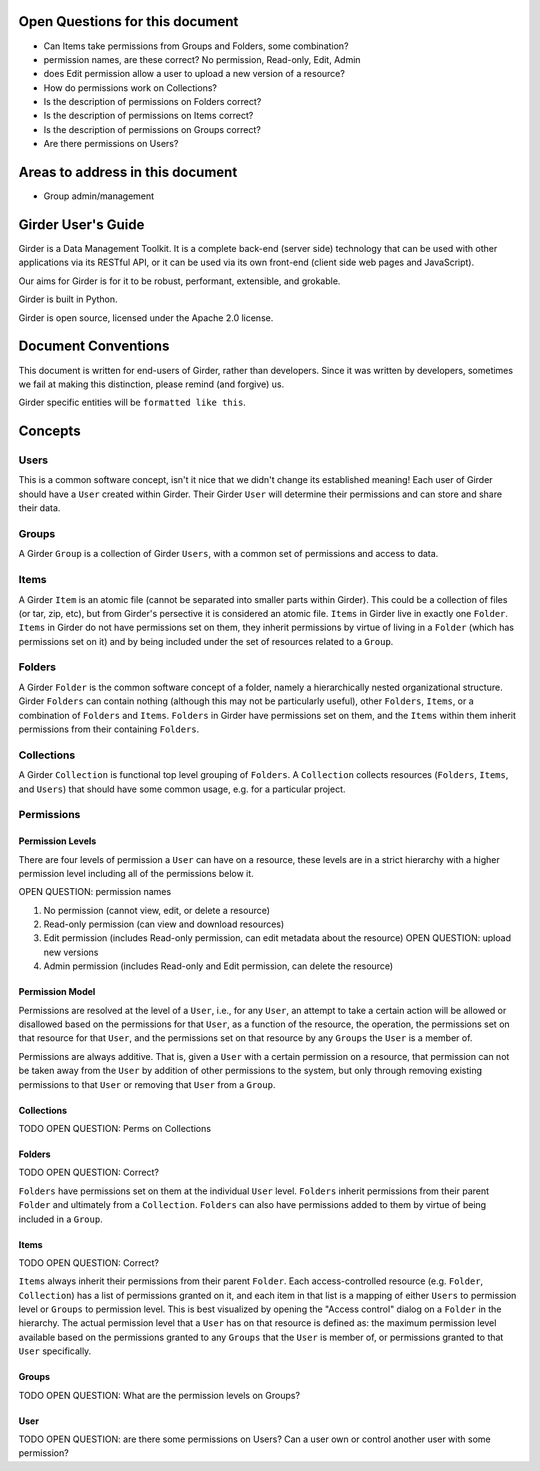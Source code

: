 Open Questions for this document
================================

* Can Items take permissions from Groups and Folders, some combination?
* permission names, are these correct? No permission, Read-only, Edit, Admin
* does Edit permission allow a user to upload a new version of a resource?
* How do permissions work on Collections?
* Is the description of permissions on Folders correct?
* Is the description of permissions on Items correct?
* Is the description of permissions on Groups correct?
* Are there permissions on Users?


Areas to address in this document
=================================

* Group admin/management



Girder User's Guide
===================

Girder is a Data Management Toolkit.  It is a complete back-end (server side) technology that can be used with other applications via its RESTful API, or it can be used via its own front-end (client side web pages and JavaScript).

Our aims for Girder is for it to be robust, performant, extensible, and grokable. 

Girder is built in Python.

Girder is open source, licensed under the Apache 2.0 license.

Document Conventions
====================

This document is written for end-users of Girder, rather than developers.  Since it was written by developers, sometimes we fail at making this distinction, please remind (and forgive) us.

Girder specific entities will be ``formatted like this``.

Concepts
========

Users
-----

This is a common software concept, isn't it nice that we didn't change its established meaning!  Each user of Girder should have a ``User`` created within Girder.  Their Girder ``User`` will determine their permissions and can store and share their data.

Groups
-----

A Girder ``Group`` is a collection of Girder ``Users``, with a common set of permissions and access to data.


Items
-----

A Girder ``Item`` is an atomic file (cannot be separated into smaller parts within Girder).  This could be a collection of files (or tar, zip, etc), but from Girder's persective it is considered an atomic file.  ``Items`` in Girder live in exactly one ``Folder``.  ``Items`` in Girder do not have permissions set on them, they inherit permissions by virtue of living in a ``Folder`` (which has permissions set on it) and by being included under the set of resources related to a ``Group``.

Folders
-------

A Girder ``Folder`` is the common software concept of a folder, namely a hierarchically nested organizational structure.  Girder ``Folders`` can contain nothing (although this may not be particularly useful), other ``Folders``, ``Items``, or a combination of ``Folders`` and ``Items``. ``Folders`` in Girder have permissions set on them, and the ``Items`` within them inherit permissions from their containing ``Folders``.

Collections
-----------

A Girder ``Collection`` is functional top level grouping of ``Folders``.  A ``Collection`` collects resources (``Folders``, ``Items``, and ``Users``) that should have some common usage, e.g. for a particular project.

Permissions
-----------

Permission Levels
^^^^^^^^^^^^^^^^^

There are four levels of permission a ``User`` can have on a resource, these levels are in a strict hierarchy with a higher permission level including all of the permissions below it.

OPEN QUESTION: permission names

1) No permission (cannot view, edit, or delete a resource)
2) Read-only permission (can view and download resources)
3) Edit permission (includes Read-only permission, can edit metadata about the resource) OPEN QUESTION: upload new versions
4) Admin permission (includes Read-only and Edit permission, can delete the resource)

Permission Model
^^^^^^^^^^^^^^^^^

Permissions are resolved at the level of a ``User``, i.e., for any ``User``, an attempt to take a certain action will be allowed or disallowed based on the permissions for that ``User``, as a function of the resource, the operation, the permissions set on that resource for that ``User``, and the permissions set on that resource by any ``Groups`` the ``User`` is a member of.

Permissions are always additive.  That is, given a ``User`` with a certain permission on a resource, that permission can not be taken away from the ``User`` by addition of other permissions to the system, but only through removing existing permissions to that ``User`` or removing that ``User`` from a ``Group``.

Collections
^^^^^^^^^^^^^^^^^


TODO OPEN QUESTION: Perms on Collections

Folders
^^^^^^^^^^^^^^^^^


TODO OPEN QUESTION: Correct?

``Folders`` have permissions set on them at the individual ``User`` level.  ``Folders`` inherit permissions from their parent ``Folder`` and ultimately from a ``Collection``.
``Folders`` can also have permissions added to them by virtue of being included in a ``Group``.

Items
^^^^^^^^^^^^^^^^^


TODO OPEN QUESTION: Correct?

``Items`` always inherit their permissions from their parent ``Folder``. Each access-controlled resource (e.g. ``Folder``, ``Collection``) has a list of permissions granted on it, and each item in that list is a mapping of either ``Users`` to permission level or ``Groups`` to permission level.  This is best visualized by opening the "Access control" dialog on a ``Folder`` in the hierarchy. The actual permission level that a ``User`` has on that resource is defined as: the maximum permission level available based on the permissions granted to any ``Groups`` that the ``User`` is member of, or permissions granted to that ``User`` specifically.


Groups
^^^^^^^^^^^^^^^^^


TODO OPEN QUESTION: What are the permission levels on Groups? 

User
^^^^^^^^^^^^^^^^^

TODO OPEN QUESTION: are there some permissions on Users?  Can a user own or control another user with some permission?


